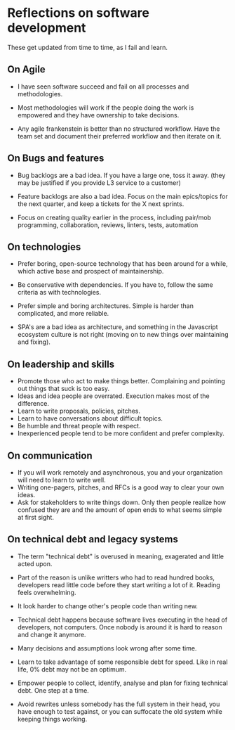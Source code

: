 
* Reflections on software development

These get updated from time to time, as I fail and learn.

** On Agile

- I have seen software succeed and fail on all processes and
  methodologies.

- Most methodologies will work if the people doing the work is
  empowered and they have ownership to take decisions.

- Any agile frankenstein is better than no structured workflow. Have
  the team set and document their preferred workflow and then iterate on it.

** On Bugs and features

- Bug backlogs are a bad idea. If you have a large one, toss it away.
  (they may be justified if you provide L3 service to a customer)

- Feature backlogs are also a bad idea. Focus on the main epics/topics
  for the next quarter, and keep a tickets for the X next sprints.

- Focus on creating quality earlier in the process, including
  pair/mob programming, collaboration, reviews, linters, tests, automation

** On technologies

- Prefer boring, open-source technology that has been around for a
  while, which active base and prospect of maintainership.

- Be conservative with dependencies. If you have to, follow the same
  criteria as with technologies.

- Prefer simple and boring architectures. Simple is harder than
  complicated, and more reliable.

- SPA's are a bad idea as architecture, and something in the
  Javascript ecosystem culture is not right (moving on to new things over maintaining and fixing).

** On leadership and skills

- Promote those who act to make things better. Complaining and
  pointing out things that suck is too easy.
- Ideas and idea people are overrated. Execution makes most of the difference.
- Learn to write proposals, policies, pitches.
- Learn to have conversations about difficult topics.
- Be humble and threat people with respect.
- Inexperienced people tend to be more confident and prefer complexity.

** On communication

- If you will work remotely and asynchronous, you and your
  organization will need to learn to write well.
- Writing one-pagers, pitches, and RFCs is a good way to clear your
  own ideas.
- Ask for stakeholders to write things down. Only then people realize
  how confused they are and the amount of open ends to what seems
  simple at first sight.

** On technical debt and legacy systems

- The term "technical debt" is overused in meaning, exagerated
  and little acted upon.

- Part of the reason is unlike writters who had to read hundred books,
  developers read little code before they start writing a lot of it.
  Reading feels overwhelming.

- It look harder to change other's people code than writing new.

- Technical debt happens because software lives executing in the head of
  developers, not computers. Once nobody is around it is hard to
  reason and change it anymore.

- Many decisions and assumptions look wrong after some time.

- Learn to take advantage of some responsible debt for speed. Like in
  real life, 0% debt may not be an optimum.

- Empower people to collect, identify, analyse and plan for fixing
  technical debt. One step at a time.

- Avoid rewrites unless somebody has the full system in their head,
  you have enough to test against, or you can suffocate the old system
  while keeping things working.
